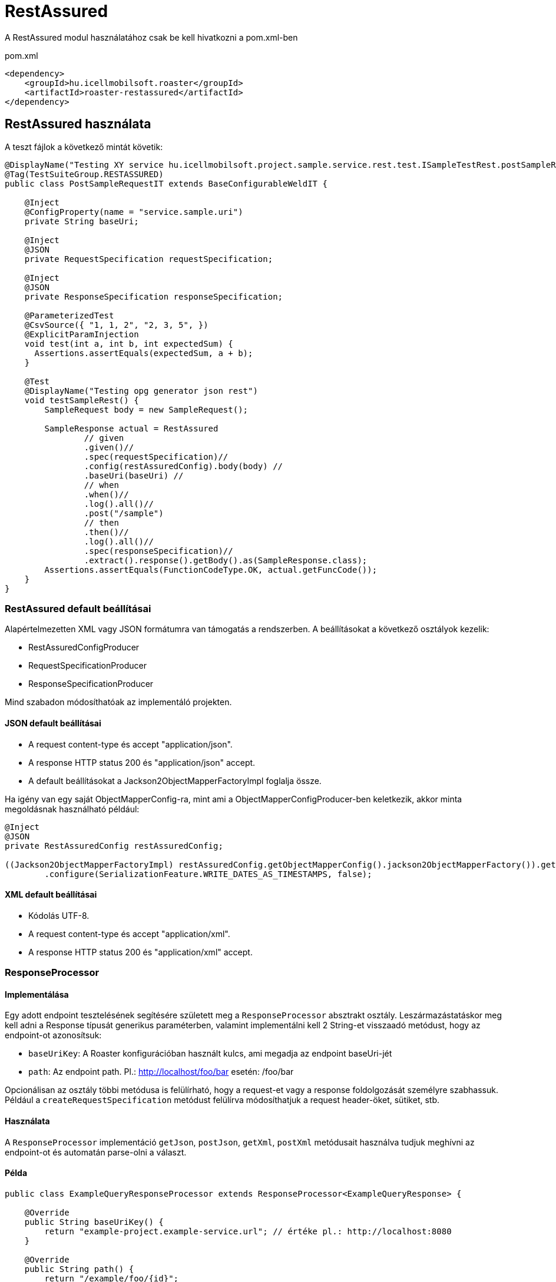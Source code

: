 = RestAssured

A RestAssured modul használatához csak be kell hivatkozni a pom.xml-ben

[source,xml]
.pom.xml
----
<dependency>
    <groupId>hu.icellmobilsoft.roaster</groupId>
    <artifactId>roaster-restassured</artifactId>
</dependency>
----

== RestAssured használata

A teszt fájlok a következő mintát követik:

[source,java]
----
@DisplayName("Testing XY service hu.icellmobilsoft.project.sample.service.rest.test.ISampleTestRest.postSampleRquest")
@Tag(TestSuiteGroup.RESTASSURED)
public class PostSampleRequestIT extends BaseConfigurableWeldIT {

    @Inject
    @ConfigProperty(name = "service.sample.uri")
    private String baseUri;

    @Inject
    @JSON
    private RequestSpecification requestSpecification;

    @Inject
    @JSON
    private ResponseSpecification responseSpecification;

    @ParameterizedTest
    @CsvSource({ "1, 1, 2", "2, 3, 5", })
    @ExplicitParamInjection
    void test(int a, int b, int expectedSum) {
      Assertions.assertEquals(expectedSum, a + b);
    }

    @Test
    @DisplayName("Testing opg generator json rest")
    void testSampleRest() {
        SampleRequest body = new SampleRequest();

        SampleResponse actual = RestAssured
                // given
                .given()//
                .spec(requestSpecification)//
                .config(restAssuredConfig).body(body) //
                .baseUri(baseUri) //
                // when
                .when()//
                .log().all()//
                .post("/sample")
                // then
                .then()//
                .log().all()//
                .spec(responseSpecification)//
                .extract().response().getBody().as(SampleResponse.class);
        Assertions.assertEquals(FunctionCodeType.OK, actual.getFuncCode());
    }
}
----

=== RestAssured default beállításai

Alapértelmezetten XML vagy JSON formátumra van támogatás a rendszerben.
A beállításokat a következő osztályok kezelik:

* RestAssuredConfigProducer
* RequestSpecificationProducer
* ResponseSpecificationProducer

Mind szabadon módosíthatóak az implementáló projekten.

==== JSON default beállításai

* A request content-type és accept "application/json".
* A response HTTP status 200 és "application/json" accept.
* A default beállításokat a Jackson2ObjectMapperFactoryImpl foglalja össze.

Ha igény van egy saját ObjectMapperConfig-ra,
mint ami a ObjectMapperConfigProducer-ben keletkezik,
akkor minta megoldásnak használható például:

[source,java]
----
@Inject
@JSON
private RestAssuredConfig restAssuredConfig;
 
((Jackson2ObjectMapperFactoryImpl) restAssuredConfig.getObjectMapperConfig().jackson2ObjectMapperFactory()).getObjectMapper()
        .configure(SerializationFeature.WRITE_DATES_AS_TIMESTAMPS, false);
----

==== XML default beállításai

* Kódolás UTF-8.
* A request content-type és accept "application/xml".
* A response HTTP status 200 és "application/xml" accept.


=== ResponseProcessor

==== Implementálása

Egy adott endpoint tesztelésének segítésére született meg a `ResponseProcessor` absztrakt osztály.
Leszármazástatáskor meg kell adni a Response típusát generikus paraméterben,
valamint implementálni kell 2 String-et visszaadó metódust, hogy az endpoint-ot azonosítsuk:

* `baseUriKey`: A Roaster konfigurációban használt kulcs, ami megadja az endpoint baseUri-jét
* `path`: Az endpoint path. Pl.: http://localhost/foo/bar esetén: /foo/bar

Opcionálisan az osztály többi metódusa is felülírható,
hogy a request-et vagy a response foldolgozását személyre szabhassuk.
Például a `createRequestSpecification` metódust felülírva
módosíthatjuk a request header-öket, sütiket, stb.

==== Használata

A `ResponseProcessor` implementáció `getJson`, `postJson`, `getXml`, `postXml` metódusait
használva tudjuk meghívni az endpoint-ot és automatán parse-olni a választ.

==== Példa

[source,java]
----
public class ExampleQueryResponseProcessor extends ResponseProcessor<ExampleQueryResponse> {

    @Override
    public String baseUriKey() {
        return "example-project.example-service.url"; // értéke pl.: http://localhost:8080
    }

    @Override
    public String path() {
        return "/example/foo/{id}";
    }

    @Override // Példa extra header hozzáadására
    protected RequestSpecification createRequestSpecification(RequestSpecification initRequestSpecification) {
        return super.createRequestSpecification(initRequestSpecification)
                .header("Authorization", "Basic dXNlcjpwYXNz");
    }

    public ExampleQueryResponse queryWithJson(String id) {
        return getJson(ExampleQueryResponse.class, id);
    }

    public ExampleQueryResponse queryWithXml(String id) {
        return getXml(ExampleQueryResponse.class, id);
    }
}
----

=== ConfigurableResponseProcessor

Annak érdekében, hogy ne kelljen minden rest végponthoz külön `ResponseProcessor`-t implementálni,
létrejött a `ConfigurableResponseProcessor` osztály, ami konfigurációból olvassa ki a szükséges értékeket
például a `baseUriKey`-t és a `path`-t.

==== Használata

A konfigurációban fel kell venni közös prefix alá a `baseUriKey`-t és a `path`-t.
Opcionálisan itt `headers` is megadható.
YAML formátum esetén ez így néz ki:

[source,yml]
----
testsuite:
    rest:
        exampleService:
            example:
                baseUriKey: example-project.example-service.url
                path: /rest/exampleService/example/{id}
            headerExample:
                baseUriKey: example-project.example-service.url
                path: /rest/exampleService/example/{id}
                headers:
                    - "X-LANGUAGE: hu"
                    - "User-Agent: roaster/0.5 restassured"
----

A tesztosztályba a `ConfigurableResponseProcessor`-t a `@RestProcessor`
qualifier-rel lehet inject-álni a konfig prefixet megadva:

[source,java]
----
import hu.icellmobilsoft.roaster.restassured.response.producer.impl.ConfigurableResponseProcessor;

class ExampleTest {
    @Inject
    @RestProcessor(configKey = "testsuite.rest.exampleService.example") //<1>
    private ConfigurableResponseProcessor<ExampleResponse> responseProcessor;

    @Inject
    @RestProcessor(
            configKey = "testsuite.rest.exampleService.example",
            expectedStatusCode = HttpStatus.SC_BAD_REQUEST //<2>
    )
    private ConfigurableResponseProcessor<ExampleResponse> badRequestResponseProcessor;

    void test() {
        responseProcessor.setQueryParams(Map.of("foo", "42")); //<3>
        ExampleResponse response = responseProcessor.getJson(ExampleResponse.class, "XXX");
        // asserts...
    }
}
----
<1> Alap `ConfigurableResponseProcessor` inject példa
<2> Opcionálisan az elvárt válasz státusz kód is megadható az annotációban (default: `200 OK`)
<3> `ConfigurableResponseProcessor`-ban a query paramétereket is meg lehet adni

==== Saját implementáció

Ha az adott projekten belül ki szeretnénk egészíteni a `ConfigurableResponseProcessor` működését
(pl: login, vagy egyéb projekt specifikus header kezeléshez),
azt első lépésben az `AbstractConfigurableResponseProcessor` implementálásával tehetjük meg:

[source,java]
----
import hu.icellmobilsoft.roaster.restassured.response.producer.spi.AbstractConfigurableResponseProcessor;

@Dependent
public class LoginConfigurableResponseProcessor<RESPONSE> extends AbstractConfigurableResponseProcessor<RESPONSE> {
    @Inject
    private LoginHandler loginHandler;

    @Override
    protected RequestSpecification createRequestSpecification(RequestSpecification initRequestSpecification) {
        loginHandler.login();
        return super.createRequestSpecification(initRequestSpecification)
                .headers(loginHandler.loginHeaders());
    }
}
----

Ezek után egy CDI producer-t kell létrehozni, ami kiszolgálja a konfigurált példányokat:

[source,java]
----
import hu.icellmobilsoft.roaster.restassured.response.producer.spi.AbstractConfigurableResponseProcessorProducer;

@Dependent
public class LoginConfigurableResponseProcessorProducer<RESPONSE> extends AbstractConfigurableResponseProcessorProducer<LoginConfigurableResponseProcessor<RESPONSE>> {
    @Override
    @Produces //<1>
    @RestProcessor(configKey = "")
    public LoginConfigurableResponseProcessor<RESPONSE> createLoginResponseProcessor(InjectionPoint injectionPoint) {
        return super.createConfiguredResponseProcessor(injectionPoint);
    }

    @Override
    protected LoginConfigurableResponseProcessor<RESPONSE> getBaseResponseProcessor() { //<2>
        return CDI.current().select(LoginConfigurableResponseProcessor.class).get();
    }
}
----
<1> Létre kell hozni egy producer-t (a `getConfiguredResponseProcessor`-t meghívva már egy bekonfigurált példányt kapunk)
<2> Felül kell írni a `getBaseResponseProcessor`-t, hogy a mi típusunkat adja vissza (ezt fogja a `getConfiguredResponseProcessor` konfigurálni)

Ez után már használhatjuk is a saját impelmentációnkat, akár a default megoldással együtt, egy tesztben is:

[source,java]
----
import hu.icellmobilsoft.roaster.restassured.response.producer.impl.ConfigurableResponseProcessor;

class ExampleTest {
    @Inject
    @RestProcessor(configKey = "testsuite.rest.exampleService.example")
    private LoginConfigurableResponseProcessor<ExampleResponse> loginResponseProcessor;

    @Inject
    @RestProcessor(
            configKey = "testsuite.rest.exampleService.example",
            expectedStatusCode = HttpStatus.SC_UNAUTHORIZED
    )
    private ConfigurableResponseProcessor<ExampleResponse> noLoginResponseProcessor;
}
----